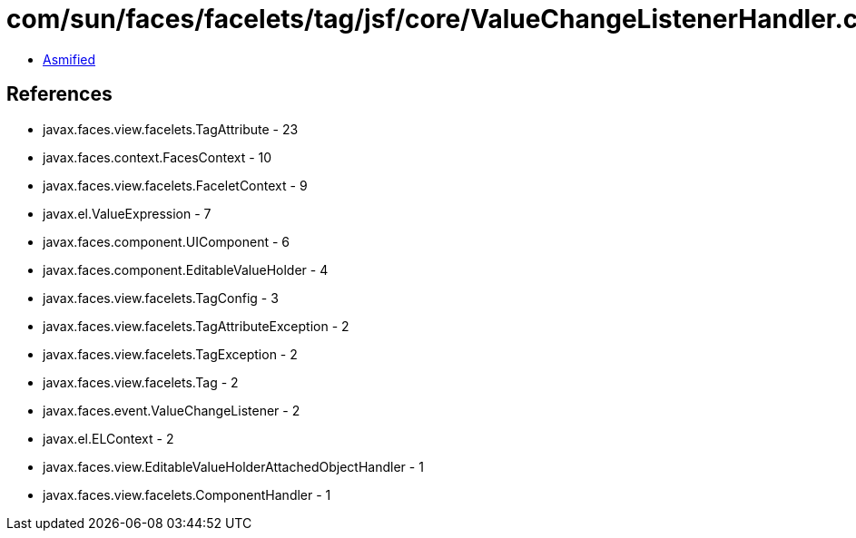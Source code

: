 = com/sun/faces/facelets/tag/jsf/core/ValueChangeListenerHandler.class

 - link:ValueChangeListenerHandler-asmified.java[Asmified]

== References

 - javax.faces.view.facelets.TagAttribute - 23
 - javax.faces.context.FacesContext - 10
 - javax.faces.view.facelets.FaceletContext - 9
 - javax.el.ValueExpression - 7
 - javax.faces.component.UIComponent - 6
 - javax.faces.component.EditableValueHolder - 4
 - javax.faces.view.facelets.TagConfig - 3
 - javax.faces.view.facelets.TagAttributeException - 2
 - javax.faces.view.facelets.TagException - 2
 - javax.faces.view.facelets.Tag - 2
 - javax.faces.event.ValueChangeListener - 2
 - javax.el.ELContext - 2
 - javax.faces.view.EditableValueHolderAttachedObjectHandler - 1
 - javax.faces.view.facelets.ComponentHandler - 1
